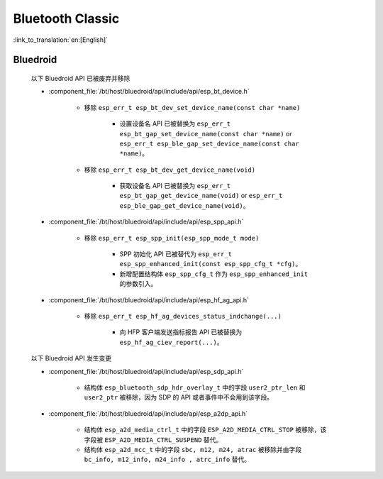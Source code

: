 Bluetooth Classic
=================

:link_to_translation:`en:[English]`

Bluedroid
---------

    以下 Bluedroid API 已被废弃并移除

    - :component_file:`/bt/host/bluedroid/api/include/api/esp_bt_device.h`

        - 移除 ``esp_err_t esp_bt_dev_set_device_name(const char *name)``

            - 设置设备名 API 已被替换为 ``esp_err_t esp_bt_gap_set_device_name(const char *name)`` or ``esp_err_t esp_ble_gap_set_device_name(const char *name)``。

        - 移除 ``esp_err_t esp_bt_dev_get_device_name(void)``

            - 获取设备名 API 已被替换为 ``esp_err_t esp_bt_gap_get_device_name(void)`` or ``esp_err_t esp_ble_gap_get_device_name(void)``。

    - :component_file:`/bt/host/bluedroid/api/include/api/esp_spp_api.h`

        - 移除 ``esp_err_t esp_spp_init(esp_spp_mode_t mode)``

            - SPP 初始化 API 已被替代为 ``esp_err_t esp_spp_enhanced_init(const esp_spp_cfg_t *cfg)``。
            - 新增配置结构体 ``esp_spp_cfg_t`` 作为 ``esp_spp_enhanced_init`` 的参数引入。

    - :component_file:`/bt/host/bluedroid/api/include/api/esp_hf_ag_api.h`

        - 移除 ``esp_err_t esp_hf_ag_devices_status_indchange(...)``

            - 向 HFP 客户端发送指标报告 API 已被替换为 ``esp_hf_ag_ciev_report(...)``。

    以下 Bluedroid API 发生变更

    - :component_file:`/bt/host/bluedroid/api/include/api/esp_sdp_api.h`

        - 结构体 ``esp_bluetooth_sdp_hdr_overlay_t`` 中的字段 ``user2_ptr_len`` 和 ``user2_ptr`` 被移除，因为 SDP 的 API 或者事件中不会用到该字段。

    - :component_file:`/bt/host/bluedroid/api/include/api/esp_a2dp_api.h`

        - 结构体 ``esp_a2d_media_ctrl_t`` 中的字段 ``ESP_A2D_MEDIA_CTRL_STOP`` 被移除，该字段被 ``ESP_A2D_MEDIA_CTRL_SUSPEND`` 替代。

        - 结构体 ``esp_a2d_mcc_t`` 中的字段 ``sbc, m12, m24, atrac`` 被移除并由字段 ``bc_info, m12_info, m24_info , atrc_info`` 替代。

